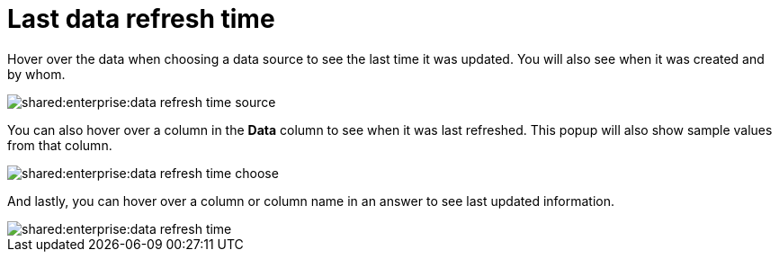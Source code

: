 = Last data refresh time
:last_updated: 11/19/2019
:summary: "You can see the last time at which data was refreshed without having to visit the Data page."
:page-partial:
:permalink: /:collection/:path.html --

Hover over the data when choosing a data source to see the last time it was updated.
You will also see when it was created and by whom.

image::shared:enterprise:data_refresh_time_source.png[]

You can also hover over a column in the *Data* column to see when it was last refreshed.
This popup will also show sample values from that column.

image::shared:enterprise:data_refresh_time_choose.png[]

And lastly, you can hover over a column or column name in an answer to see last updated information.

image::shared:enterprise:data_refresh_time.png[]
